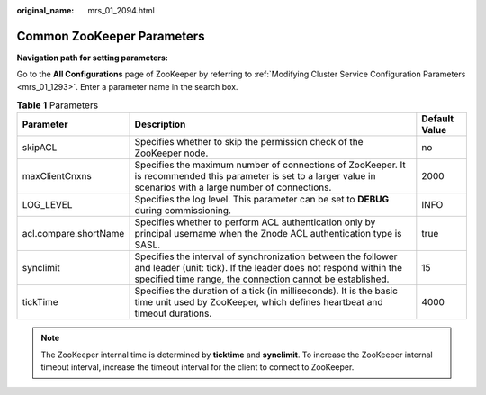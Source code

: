 :original_name: mrs_01_2094.html

.. _mrs_01_2094:

Common ZooKeeper Parameters
===========================

**Navigation path for setting parameters:**

Go to the **All Configurations** page of ZooKeeper by referring to :ref:`Modifying Cluster Service Configuration Parameters <mrs_01_1293>`. Enter a parameter name in the search box.

.. table:: **Table 1** Parameters

   +-----------------------+-----------------------------------------------------------------------------------------------------------------------------------------------------------------------------------------------+---------------+
   | Parameter             | Description                                                                                                                                                                                   | Default Value |
   +=======================+===============================================================================================================================================================================================+===============+
   | skipACL               | Specifies whether to skip the permission check of the ZooKeeper node.                                                                                                                         | no            |
   +-----------------------+-----------------------------------------------------------------------------------------------------------------------------------------------------------------------------------------------+---------------+
   | maxClientCnxns        | Specifies the maximum number of connections of ZooKeeper. It is recommended this parameter is set to a larger value in scenarios with a large number of connections.                          | 2000          |
   +-----------------------+-----------------------------------------------------------------------------------------------------------------------------------------------------------------------------------------------+---------------+
   | LOG_LEVEL             | Specifies the log level. This parameter can be set to **DEBUG** during commissioning.                                                                                                         | INFO          |
   +-----------------------+-----------------------------------------------------------------------------------------------------------------------------------------------------------------------------------------------+---------------+
   | acl.compare.shortName | Specifies whether to perform ACL authentication only by principal username when the Znode ACL authentication type is SASL.                                                                    | true          |
   +-----------------------+-----------------------------------------------------------------------------------------------------------------------------------------------------------------------------------------------+---------------+
   | synclimit             | Specifies the interval of synchronization between the follower and leader (unit: tick). If the leader does not respond within the specified time range, the connection cannot be established. | 15            |
   +-----------------------+-----------------------------------------------------------------------------------------------------------------------------------------------------------------------------------------------+---------------+
   | tickTime              | Specifies the duration of a tick (in milliseconds). It is the basic time unit used by ZooKeeper, which defines heartbeat and timeout durations.                                               | 4000          |
   +-----------------------+-----------------------------------------------------------------------------------------------------------------------------------------------------------------------------------------------+---------------+

.. note::

   The ZooKeeper internal time is determined by **ticktime** and **synclimit**. To increase the ZooKeeper internal timeout interval, increase the timeout interval for the client to connect to ZooKeeper.
